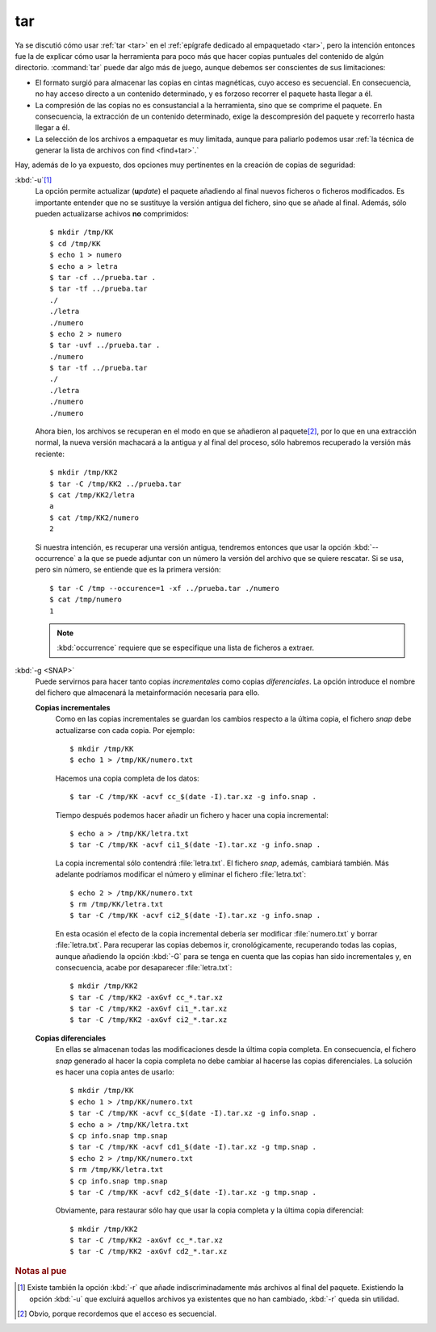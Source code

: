 .. index:: tar

tar
***
Ya se discutió cómo usar :ref:`tar <tar>` en el :ref:`epígrafe dedicado al
empaquetado <tar>`, pero la intención entonces fue la de explicar cómo usar la
herramienta para poco más que hacer copias puntuales del contenido de algún
directorio. :command:`tar` puede dar algo más de juego, aunque debemos ser
conscientes de sus limitaciones:

- El formato surgió para almacenar las copias en cintas magnéticas, cuyo acceso
  es secuencial. En consecuencia, no hay acceso directo a un contenido determinado,
  y es forzoso recorrer el paquete hasta llegar a él.
- La compresión de las copias no es consustancial a la herramienta, sino que se
  comprime el paquete. En consecuencia, la extracción de un contenido
  determinado, exige la descompresión del paquete y recorrerlo hasta llegar a
  él.
- La selección de los archivos a empaquetar es muy limitada, aunque para
  paliarlo podemos usar :ref:`la técnica de generar la lista de archivos con
  find <find+tar>`.`

Hay, además de lo ya expuesto, dos opciones muy pertinentes en la creación de
copias de seguridad:

:kbd:`-u`\ [#]_
   La opción permite actualizar (**u**\ *pdate*) el paquete añadiendo al final
   nuevos ficheros o ficheros modificados. Es importante entender que no se
   sustituye la versión antigua del fichero, sino que se añade al final. Además,
   sólo pueden actualizarse achivos **no** comprimidos::

      $ mkdir /tmp/KK
      $ cd /tmp/KK
      $ echo 1 > numero
      $ echo a > letra
      $ tar -cf ../prueba.tar .
      $ tar -tf ../prueba.tar
      ./
      ./letra
      ./numero 
      $ echo 2 > numero
      $ tar -uvf ../prueba.tar .
      ./numero
      $ tar -tf ../prueba.tar
      ./
      ./letra
      ./numero 
      ./numero 

   Ahora bien, los archivos se recuperan en el modo en que se añadieron al
   paquete\ [#]_, por lo que en una extracción normal, la nueva versión
   machacará a la antigua y al final del proceso, sólo habremos recuperado la
   versión más reciente::
   
      $ mkdir /tmp/KK2
      $ tar -C /tmp/KK2 ../prueba.tar
      $ cat /tmp/KK2/letra
      a
      $ cat /tmp/KK2/numero
      2

   Si nuestra intención, es recuperar una versión antigua, tendremos entonces
   que usar la opción :kbd:`--occurrence` a la que se puede adjuntar con un
   número la versión del archivo que se quiere rescatar. Si se usa, pero sin
   número, se entiende que es la primera versión::

      $ tar -C /tmp --occurence=1 -xf ../prueba.tar ./numero
      $ cat /tmp/numero
      1

   .. note:: :kbd:`occurrence` requiere que se especifique una lista de ficheros
      a extraer.

:kbd:`-g <SNAP>`
   Puede servirnos para hacer tanto copias *incrementales* como copias
   *diferenciales*. La opción introduce el nombre del fichero que almacenará la
   metainformación necesaria para ello.

   **Copias incrementales**
      Como en las copias incrementales se guardan los cambios respecto a la
      última copia, el fichero *snap* debe actualizarse con cada copia. Por
      ejemplo::

         $ mkdir /tmp/KK
         $ echo 1 > /tmp/KK/numero.txt

      Hacemos una copia completa de los datos::

         $ tar -C /tmp/KK -acvf cc_$(date -I).tar.xz -g info.snap .

      Tiempo después podemos hacer añadir un fichero y hacer una copia
      incremental::

         $ echo a > /tmp/KK/letra.txt
         $ tar -C /tmp/KK -acvf ci1_$(date -I).tar.xz -g info.snap .

      La copia incremental sólo contendrá :file:`letra.txt`. El fichero *snap*,
      además, cambiará también. Más adelante podríamos modificar el número y
      eliminar el fichero :file:`letra.txt`::

         $ echo 2 > /tmp/KK/numero.txt
         $ rm /tmp/KK/letra.txt
         $ tar -C /tmp/KK -acvf ci2_$(date -I).tar.xz -g info.snap .

      En esta ocasión el efecto de la copia incremental debería ser modificar
      :file:`numero.txt` y borrar :file:`letra.txt`. Para recuperar las copias
      debemos ir, cronológicamente, recuperando todas las copias, aunque añadiendo
      la opción :kbd:`-G` para se tenga en cuenta que las copias han sido
      incrementales y, en consecuencia, acabe por desaparecer :file:`letra.txt`::

         $ mkdir /tmp/KK2
         $ tar -C /tmp/KK2 -axGvf cc_*.tar.xz
         $ tar -C /tmp/KK2 -axGvf ci1_*.tar.xz
         $ tar -C /tmp/KK2 -axGvf ci2_*.tar.xz

   **Copias diferenciales**
      En ellas se almacenan todas las modificaciones desde la última copia
      completa. En consecuencia, el fichero *snap* generado al hacer la copia
      completa no debe cambiar al hacerse las copias diferenciales. La solución
      es hacer una copia antes de usarlo::

         $ mkdir /tmp/KK
         $ echo 1 > /tmp/KK/numero.txt
         $ tar -C /tmp/KK -acvf cc_$(date -I).tar.xz -g info.snap .
         $ echo a > /tmp/KK/letra.txt
         $ cp info.snap tmp.snap
         $ tar -C /tmp/KK -acvf cd1_$(date -I).tar.xz -g tmp.snap .
         $ echo 2 > /tmp/KK/numero.txt
         $ rm /tmp/KK/letra.txt
         $ cp info.snap tmp.snap
         $ tar -C /tmp/KK -acvf cd2_$(date -I).tar.xz -g tmp.snap .

      Obviamente, para restaurar sólo hay que usar la copia completa y la última
      copia diferencial::

         $ mkdir /tmp/KK2
         $ tar -C /tmp/KK2 -axGvf cc_*.tar.xz
         $ tar -C /tmp/KK2 -axGvf cd2_*.tar.xz

.. rubric:: Notas al pue

.. [#] Existe también la opción :kbd:`-r` que añade indiscriminadamente más
   archivos al final del paquete. Existiendo la opción :kbd:`-u` que excluirá
   aquellos archivos ya existentes que no han cambiado, :kbd:`-r` queda sin
   utilidad. 

.. [#] Obvio, porque recordemos que el acceso es secuencial.

